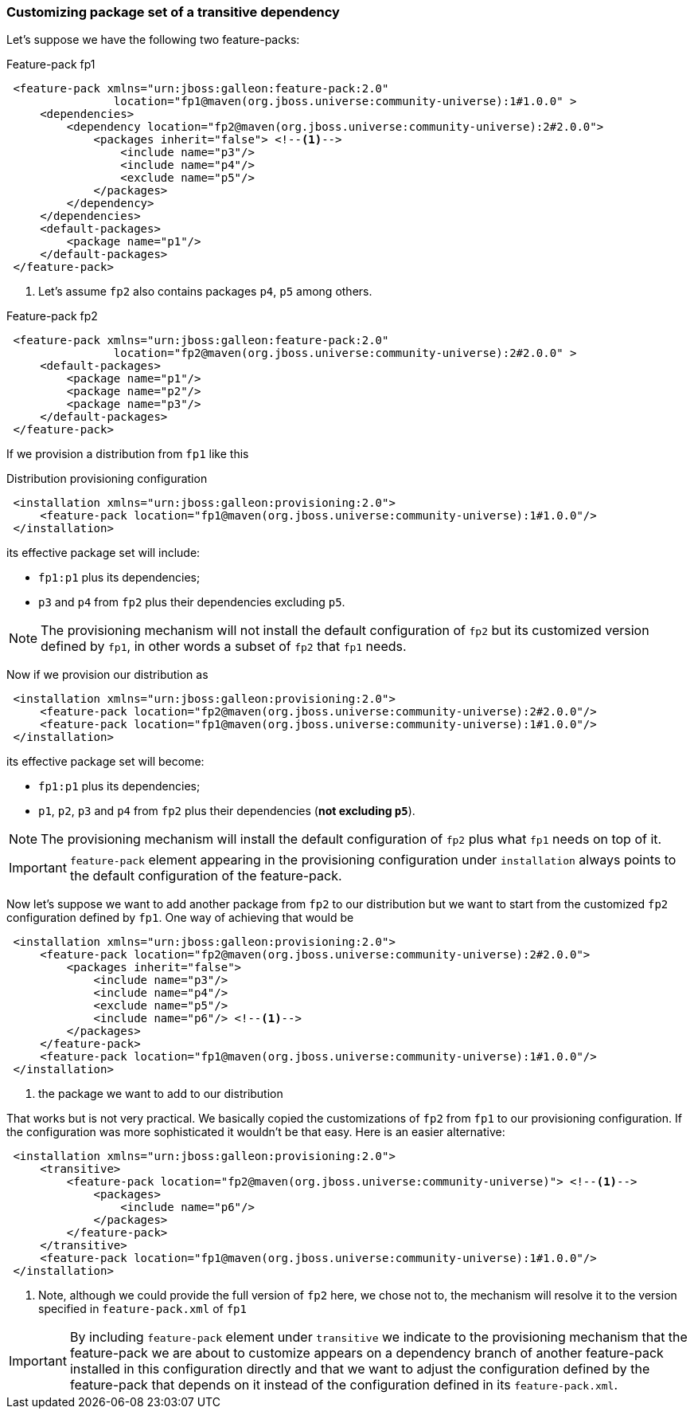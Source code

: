 ### Customizing package set of a transitive dependency

Let's suppose we have the following two feature-packs:

.Feature-pack fp1
[source,xml]
----
 <feature-pack xmlns="urn:jboss:galleon:feature-pack:2.0"
                location="fp1@maven(org.jboss.universe:community-universe):1#1.0.0" >
     <dependencies>
         <dependency location="fp2@maven(org.jboss.universe:community-universe):2#2.0.0">
             <packages inherit="false"> <!--1-->
                 <include name="p3"/>
                 <include name="p4"/>
                 <exclude name="p5"/>
             </packages>
         </dependency>
     </dependencies>
     <default-packages>
         <package name="p1"/>
     </default-packages>
 </feature-pack>
----
<1> Let's assume `fp2` also contains packages `p4`, `p5` among others.

.Feature-pack fp2
[source,xml]
----
 <feature-pack xmlns="urn:jboss:galleon:feature-pack:2.0"
                location="fp2@maven(org.jboss.universe:community-universe):2#2.0.0" >
     <default-packages>
         <package name="p1"/>
         <package name="p2"/>
         <package name="p3"/>
     </default-packages>
 </feature-pack>
----

If we provision a distribution from `fp1` like this

.Distribution provisioning configuration
[source.xml]
----
 <installation xmlns="urn:jboss:galleon:provisioning:2.0">
     <feature-pack location="fp1@maven(org.jboss.universe:community-universe):1#1.0.0"/>
 </installation>
----

its effective package set will include:

* `fp1:p1` plus its dependencies;
* `p3` and `p4` from `fp2` plus their dependencies excluding `p5`.

NOTE: The provisioning mechanism will not install the default configuration of `fp2` but its customized version defined by `fp1`, in other words a subset of `fp2` that `fp1` needs.

Now if we provision our distribution as

[source.xml]
----
 <installation xmlns="urn:jboss:galleon:provisioning:2.0">
     <feature-pack location="fp2@maven(org.jboss.universe:community-universe):2#2.0.0"/>
     <feature-pack location="fp1@maven(org.jboss.universe:community-universe):1#1.0.0"/>
 </installation>
----

its effective package set will become:

* `fp1:p1` plus its dependencies;
* `p1`, `p2`, `p3` and `p4` from `fp2` plus their dependencies (*not excluding `p5`*).

NOTE: The provisioning mechanism will install the default configuration of `fp2` plus what `fp1` needs on top of it.

IMPORTANT: `feature-pack` element appearing in the provisioning configuration under `installation` always points to the default configuration of the feature-pack.

Now let's suppose we want to add another package from `fp2` to our distribution but we want to start from the customized `fp2` configuration defined by `fp1`. One way of achieving that would be

[source.xml]
----
 <installation xmlns="urn:jboss:galleon:provisioning:2.0">
     <feature-pack location="fp2@maven(org.jboss.universe:community-universe):2#2.0.0">
         <packages inherit="false">
             <include name="p3"/>
             <include name="p4"/>
             <exclude name="p5"/>
             <include name="p6"/> <!--1-->
         </packages>
     </feature-pack>
     <feature-pack location="fp1@maven(org.jboss.universe:community-universe):1#1.0.0"/>
 </installation>
----
<1> the package we want to add to our distribution

That works but is not very practical. We basically copied the customizations of `fp2` from `fp1` to our provisioning configuration. If the configuration was more sophisticated it wouldn't be that easy. Here is an easier alternative:

[source.xml]
----
 <installation xmlns="urn:jboss:galleon:provisioning:2.0">
     <transitive>
         <feature-pack location="fp2@maven(org.jboss.universe:community-universe)"> <!--1-->
             <packages>
                 <include name="p6"/>
             </packages>
         </feature-pack>
     </transitive>
     <feature-pack location="fp1@maven(org.jboss.universe:community-universe):1#1.0.0"/>
 </installation>
----
<1> Note, although we could provide the full version of `fp2` here, we chose not to, the mechanism will resolve it to the version specified in `feature-pack.xml` of `fp1`

IMPORTANT: By including `feature-pack` element under `transitive` we indicate to the provisioning mechanism that the feature-pack we are about to customize appears on a dependency branch of another feature-pack installed in this configuration directly and that we want to adjust the configuration defined by the feature-pack that depends on it instead of the configuration defined in its `feature-pack.xml`.


